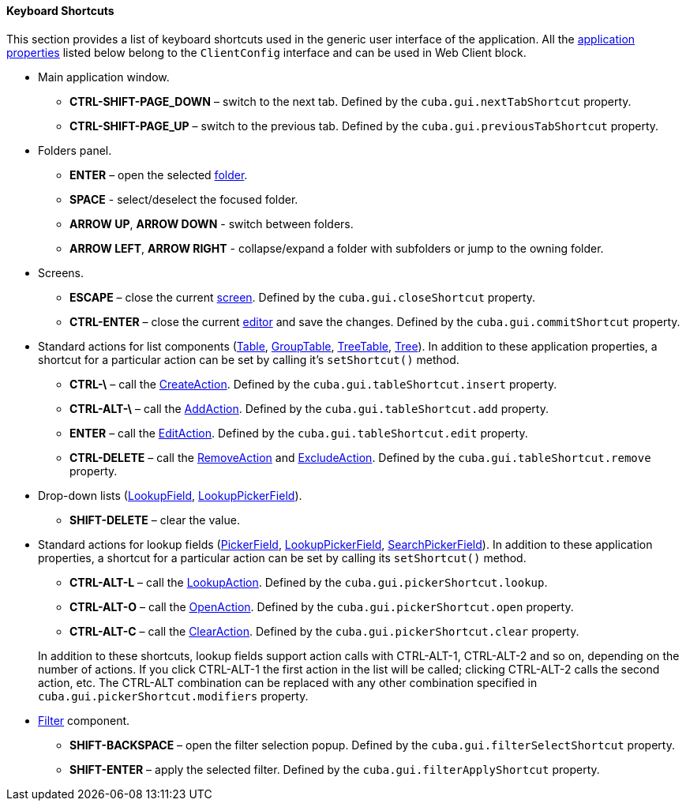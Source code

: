 :sourcesdir: ../../../../source

[[shortcuts]]
==== Keyboard Shortcuts

This section provides a list of keyboard shortcuts used in the generic user interface of the application. All the <<app_properties,application properties>> listed below belong to the `ClientConfig` interface and can be used in Web Client block.

* Main application window.

** *CTRL-SHIFT-PAGE_DOWN* – switch to the next tab. Defined by the `cuba.gui.nextTabShortcut` property.

** *CTRL-SHIFT-PAGE_UP* – switch to the previous tab. Defined by the `cuba.gui.previousTabShortcut` property.

* Folders panel.

** *ENTER* – open the selected <<folders_pane,folder>>.

** *SPACE* - select/deselect the focused folder.

** *ARROW UP*, *ARROW DOWN* - switch between folders.

** *ARROW LEFT*, *ARROW RIGHT* - collapse/expand a folder with subfolders or jump to the owning folder.

* Screens.

** *ESCAPE* – close the current <<abstractWindow,screen>>. Defined by the `cuba.gui.closeShortcut` property.

** *CTRL-ENTER* – close the current <<abstractEditor,editor>> and save the changes. Defined by the `cuba.gui.commitShortcut` property.

* Standard actions for list components (<<gui_Table,Table>>, <<gui_GroupTable,GroupTable>>, <<gui_TreeTable,TreeTable>>, <<gui_Tree,Tree>>). In addition to these application properties, a shortcut for a particular action can be set by calling it's `setShortcut()` method.

** *CTRL-\* – call the <<createAction,CreateAction>>. Defined by the `cuba.gui.tableShortcut.insert` property.

** *CTRL-ALT-\* – call the <<addAction,AddAction>>. Defined by the `cuba.gui.tableShortcut.add` property.

** *ENTER* – call the <<editAction,EditAction>>. Defined by the `cuba.gui.tableShortcut.edit` property.

** *CTRL-DELETE* – call the <<removeAction,RemoveAction>> and <<excludeAction,ExcludeAction>>. Defined by the `cuba.gui.tableShortcut.remove` property.

* Drop-down lists (<<gui_LookupField,LookupField>>, <<gui_LookupPickerField,LookupPickerField>>).

** *SHIFT-DELETE* – clear the value.

* Standard actions for lookup fields (<<gui_PickerField,PickerField>>, <<gui_LookupPickerField,LookupPickerField>>, <<gui_SearchPickerField,SearchPickerField>>). In addition to these application properties, a shortcut for a particular action can be set by calling its `setShortcut()` method.
+
--
** *CTRL-ALT-L* – call the <<lookupAction,LookupAction>>. Defined by the `cuba.gui.pickerShortcut.lookup`.

** *CTRL-ALT-O* – call the <<openAction,OpenAction>>. Defined by the `cuba.gui.pickerShortcut.open` property.

** *CTRL-ALT-C* – call the <<clearAction,ClearAction>>. Defined by the `cuba.gui.pickerShortcut.clear` property.

In addition to these shortcuts, lookup fields support action calls with CTRL-ALT-1, CTRL-ALT-2 and so on, depending on the number of actions. If you click CTRL-ALT-1 the first action in the list will be called; clicking CTRL-ALT-2 calls the second action, etc. The CTRL-ALT combination can be replaced with any other combination specified in `cuba.gui.pickerShortcut.modifiers` property.
--

* <<gui_Filter,Filter>> component.

** *SHIFT-BACKSPACE* – open the filter selection popup. Defined by the `cuba.gui.filterSelectShortcut` property.

** *SHIFT-ENTER* – apply the selected filter. Defined by the `cuba.gui.filterApplyShortcut` property.

